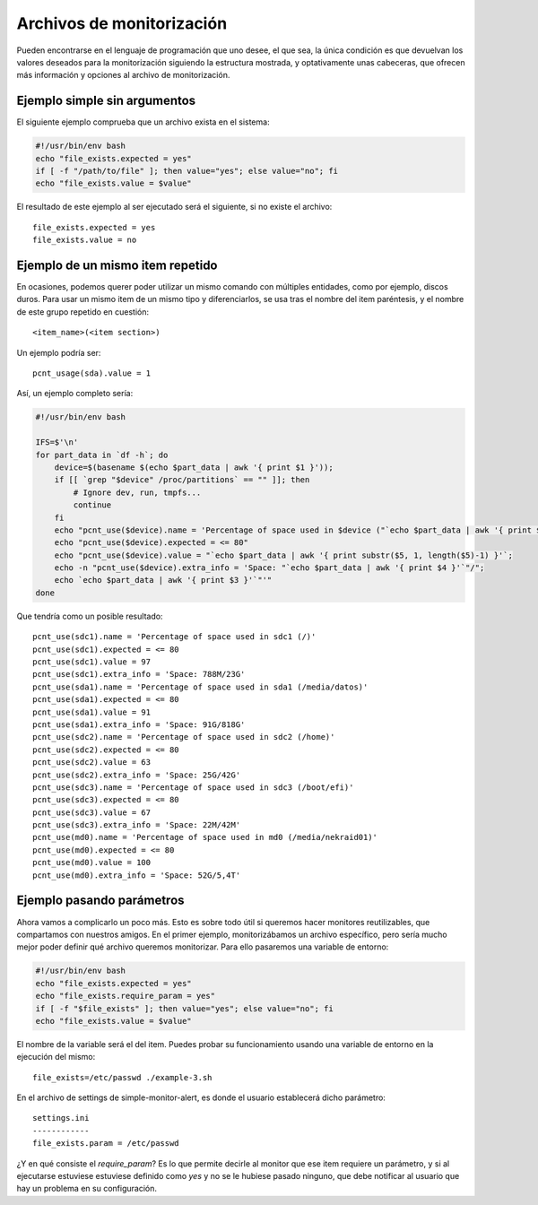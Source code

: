 

Archivos de monitorización
##########################

Pueden encontrarse en el lenguaje de programación que uno desee, el que sea, la única condición es que devuelvan
los valores deseados para la monitorización siguiendo la estructura mostrada, y optativamente unas cabeceras, que
ofrecen más información y opciones al archivo de monitorización.


Ejemplo simple sin argumentos
=============================

El siguiente ejemplo comprueba que un archivo exista en el sistema:

.. code-block:: bash

    #!/usr/bin/env bash
    echo "file_exists.expected = yes"
    if [ -f "/path/to/file" ]; then value="yes"; else value="no"; fi
    echo "file_exists.value = $value"


El resultado de este ejemplo al ser ejecutado será el siguiente, si no existe el archivo::

    file_exists.expected = yes
    file_exists.value = no

Ejemplo de un mismo item repetido
=================================
En ocasiones, podemos querer poder utilizar un mismo comando con múltiples entidades, como por ejemplo, discos
duros. Para usar un mismo item de un mismo tipo y diferenciarlos, se usa tras el nombre del item paréntesis, y el
nombre de este grupo repetido en cuestión::

    <item_name>(<item section>)

Un ejemplo podría ser::

    pcnt_usage(sda).value = 1

Así, un ejemplo completo sería:

.. code-block:: bash

    #!/usr/bin/env bash

    IFS=$'\n'
    for part_data in `df -h`; do
        device=$(basename $(echo $part_data | awk '{ print $1 }'));
        if [[ `grep "$device" /proc/partitions` == "" ]]; then
            # Ignore dev, run, tmpfs...
            continue
        fi
        echo "pcnt_use($device).name = 'Percentage of space used in $device ("`echo $part_data | awk '{ print $6 }'`")'";
        echo "pcnt_use($device).expected = <= 80"
        echo "pcnt_use($device).value = "`echo $part_data | awk '{ print substr($5, 1, length($5)-1) }'`;
        echo -n "pcnt_use($device).extra_info = 'Space: "`echo $part_data | awk '{ print $4 }'`"/";
        echo `echo $part_data | awk '{ print $3 }'`"'"
    done

Que tendría como un posible resultado::

    pcnt_use(sdc1).name = 'Percentage of space used in sdc1 (/)'
    pcnt_use(sdc1).expected = <= 80
    pcnt_use(sdc1).value = 97
    pcnt_use(sdc1).extra_info = 'Space: 788M/23G'
    pcnt_use(sda1).name = 'Percentage of space used in sda1 (/media/datos)'
    pcnt_use(sda1).expected = <= 80
    pcnt_use(sda1).value = 91
    pcnt_use(sda1).extra_info = 'Space: 91G/818G'
    pcnt_use(sdc2).name = 'Percentage of space used in sdc2 (/home)'
    pcnt_use(sdc2).expected = <= 80
    pcnt_use(sdc2).value = 63
    pcnt_use(sdc2).extra_info = 'Space: 25G/42G'
    pcnt_use(sdc3).name = 'Percentage of space used in sdc3 (/boot/efi)'
    pcnt_use(sdc3).expected = <= 80
    pcnt_use(sdc3).value = 67
    pcnt_use(sdc3).extra_info = 'Space: 22M/42M'
    pcnt_use(md0).name = 'Percentage of space used in md0 (/media/nekraid01)'
    pcnt_use(md0).expected = <= 80
    pcnt_use(md0).value = 100
    pcnt_use(md0).extra_info = 'Space: 52G/5,4T'


Ejemplo pasando parámetros
==========================
Ahora vamos a complicarlo un poco más. Esto es sobre todo útil si queremos hacer monitores reutilizables, que
compartamos con nuestros amigos. En el primer ejemplo, monitorizábamos un archivo específico, pero sería mucho
mejor poder definir qué archivo queremos monitorizar. Para ello pasaremos una variable de entorno:


.. code-block:: bash

    #!/usr/bin/env bash
    echo "file_exists.expected = yes"
    echo "file_exists.require_param = yes"
    if [ -f "$file_exists" ]; then value="yes"; else value="no"; fi
    echo "file_exists.value = $value"

El nombre de la variable será el del item. Puedes probar su funcionamiento usando una variable de entorno en la
ejecución del mismo::

    file_exists=/etc/passwd ./example-3.sh

En el archivo de settings de simple-monitor-alert, es donde el usuario establecerá dicho parámetro::

    settings.ini
    ------------
    file_exists.param = /etc/passwd

¿Y en qué consiste el `require_param`? Es lo que permite decirle al monitor que ese item requiere un parámetro, y si
al ejecutarse estuviese estuviese definido como `yes` y no se le hubiese pasado ninguno, que debe notificar al usuario
que hay un problema en su configuración.

